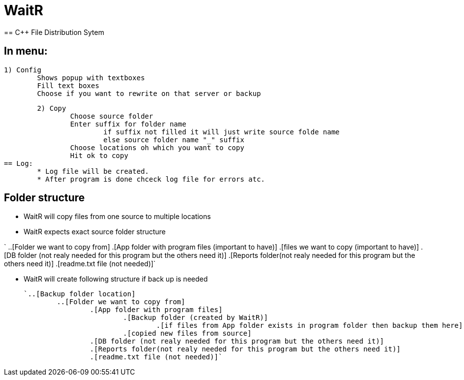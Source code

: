 # WaitR
== C++ File Distribution Sytem

== In menu:
	
	1) Config
		Shows popup with textboxes
		Fill text boxes
		Choose if you want to rewrite on that server or backup
	
	2) Copy
		Choose source folder
		Enter suffix for folder name
			if suffix not filled it will just write source folde name
			else source folder name "_" suffix
		Choose locations oh which you want to copy
		Hit ok to copy
== Log:
	* Log file will be created.
	* After program is done chceck log file for errors atc.

== Folder structure
* WaitR will copy files from one source to multiple locations
* WaitR expects exact source folder structure 

`	..[Folder we want to copy from] 
		.[App folder with program files (important to have)]
			.[files we want to copy (important to have)]
		.[DB folder (not realy needed for this program but the others need it)]
		.[Reports folder(not realy needed for this program but the others need it)]
		.[readme.txt file (not needed)]`

* WaitR will create following structure if back up is needed

	`..[Backup folder location]	
		..[Folder we want to copy from] 
			.[App folder with program files]
				.[Backup folder (created by WaitR)]
					.[if files from App folder exists in program folder then backup them here]
				.[copied new files from source]
			.[DB folder (not realy needed for this program but the others need it)]
			.[Reports folder(not realy needed for this program but the others need it)]
			.[readme.txt file (not needed)]`
